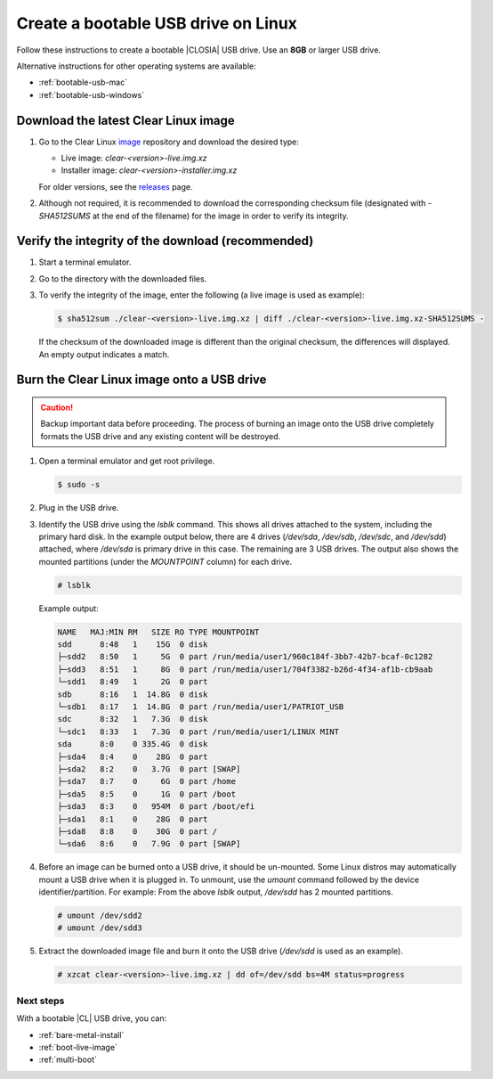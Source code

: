 .. _bootable-usb-linux:

Create a bootable USB drive on Linux
************************************

Follow these instructions to create a bootable |CLOSIA| USB drive.
Use an **8GB** or larger USB drive.

Alternative instructions for other operating systems are available:

* :ref:`bootable-usb-mac`
* :ref:`bootable-usb-windows`

.. _download-cl-image:

Download the latest Clear Linux image
=====================================

#. Go to the Clear Linux `image`_ repository and download the desired type:

   * Live image: `clear-<version>-live.img.xz`
   * Installer image: `clear-<version>-installer.img.xz`

   For older versions, see the `releases`_ page.

#. Although not required, it is recommended to download the corresponding
   checksum file (designated with `-SHA512SUMS` at the end of the filename) for
   the image in order to verify its integrity.

.. _verify-checksum:

Verify the integrity of the download (recommended)
==================================================

#. Start a terminal emulator.
#. Go to the directory with the downloaded files.
#. To verify the integrity of the image, enter the following (a live image
   is used as example):

   .. code-block:: console

      $ sha512sum ./clear-<version>-live.img.xz | diff ./clear-<version>-live.img.xz-SHA512SUMS -

   If the checksum of the downloaded image is different than the original
   checksum, the differences will displayed. An empty output indicates a match.

.. _copy-usb-linux:

Burn the Clear Linux image onto a USB drive
===========================================

.. caution::

   Backup important data before proceeding. The process of burning an image
   onto the USB drive completely formats the
   USB drive and any existing content will be destroyed.

#. Open a terminal emulator and get root privilege.

   .. code-block:: console

      $ sudo -s

#. Plug in the USB drive.

#. Identify the USB drive using the `lsblk` command.  This shows all drives
   attached to the system, including the primary hard disk. In the example
   output below, there are 4 drives (`/dev/sda`, `/dev/sdb`, `/dev/sdc`, and
   `/dev/sdd`) attached, where `/dev/sda` is primary drive in this case. The
   remaining are 3 USB drives. The output also shows the mounted partitions
   (under the `MOUNTPOINT` column) for each drive.

   .. code-block:: console

      # lsblk

   Example output:

   .. code-block:: console

      NAME   MAJ:MIN RM   SIZE RO TYPE MOUNTPOINT
      sdd      8:48   1    15G  0 disk
      ├─sdd2   8:50   1     5G  0 part /run/media/user1/960c184f-3bb7-42b7-bcaf-0c1282
      ├─sdd3   8:51   1     8G  0 part /run/media/user1/704f3382-b26d-4f34-af1b-cb9aab
      └─sdd1   8:49   1     2G  0 part
      sdb      8:16   1  14.8G  0 disk
      └─sdb1   8:17   1  14.8G  0 part /run/media/user1/PATRIOT_USB
      sdc      8:32   1   7.3G  0 disk
      └─sdc1   8:33   1   7.3G  0 part /run/media/user1/LINUX MINT
      sda      8:0    0 335.4G  0 disk
      ├─sda4   8:4    0    28G  0 part
      ├─sda2   8:2    0   3.7G  0 part [SWAP]
      ├─sda7   8:7    0     6G  0 part /home
      ├─sda5   8:5    0     1G  0 part /boot
      ├─sda3   8:3    0   954M  0 part /boot/efi
      ├─sda1   8:1    0    28G  0 part
      ├─sda8   8:8    0    30G  0 part /
      └─sda6   8:6    0   7.9G  0 part [SWAP]

#. Before an image can be burned onto a USB drive, it should be un-mounted.
   Some Linux distros may automatically mount a USB drive when it is plugged
   in. To unmount, use the `umount` command followed by the device
   identifier/partition. For example: From the above `lsblk` output,
   `/dev/sdd` has 2 mounted partitions.

   .. code-block:: console

      # umount /dev/sdd2
      # umount /dev/sdd3

#. Extract the downloaded image file and burn it onto the USB drive (`/dev/sdd`
   is used as an example).

   .. code-block:: console

      # xzcat clear-<version>-live.img.xz | dd of=/dev/sdd bs=4M status=progress

.. _usb-next:

Next steps
----------

With a bootable |CL| USB drive, you can:

* :ref:`bare-metal-install`
* :ref:`boot-live-image`
* :ref:`multi-boot`

.. _image: https://download.clearlinux.org/image
.. _releases: https://download.clearlinux.org/releases


